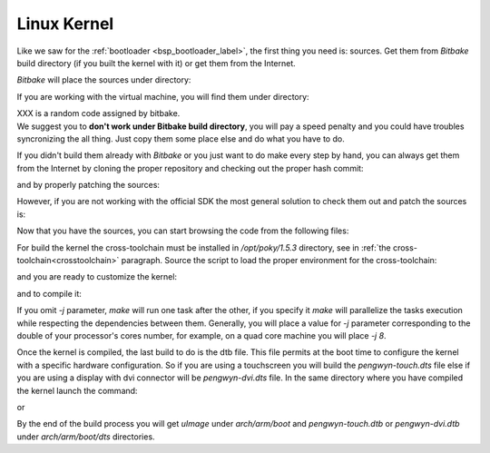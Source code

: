 Linux Kernel
============

Like we saw for the :ref:`bootloader <bsp_bootloader_label>`, the first thing you need is: sources.
Get them from *Bitbake* build directory (if you built the kernel with it) or get them from the Internet.

*Bitbake* will place the sources under directory:

.. host::

 | /path/to/build/tmp/work/pengwyn-poky-linux-gnueabi/linux-ti-staging/3.12.17-r22a/git


If you are working with the virtual machine, you will find them under directory:

.. host::

 | /home/@user@/architech_sdk/architech/@board-alias@/yocto/build/tmp/work/pengwyn-poky-linux-gnueabi/linux-ti-staging/3.12.17-r22a+XXX/git

| XXX is a random code assigned by bitbake.
| We suggest you to **don't work under Bitbake build directory**, you will pay a speed penalty and you could have troubles syncronizing the all thing. Just copy them some place else and do what you have to do.

If you didn't build them already with *Bitbake* or you just want to do make every step by hand, you can
always get them from the Internet by cloning the proper repository and checking out the proper hash commit:

.. host::

 | cd ~/Documents
 | git clone git://git.ti.com/ti-linux-kernel/ti-linux-kernel.git
 | cd ti-linux-kernel
 | git checkout f0d4672333685697320f4907d5b4d3919121c299

and by properly patching the sources:

.. host::

 | cd ~/Documents
 | patch -p1 -d ti-linux-kernel/ < /home/@user@/architech_sdk/architech/@board-alias@/yocto/meta-pengwyn/recipes-kernel/linux/linux-ti-staging-3.12.17/0002-pengwyn.patch
 | cp /home/@user@/architech_sdk/architech/@board-alias@/yocto/meta-pengwyn/recipes-kernel/linux/linux-ti-staging-3.12.17/defconfig ti-linux-kernel/arch/arm/configs/pengwyn_defconfig

However, if you are not working with the official SDK the most general solution to check them out and patch the sources is:

.. host::

 | cd ~/Documents
 | git clone -b dora https://github.com/architech-boards/meta-pengwyn.git
 | git clone -b dora git://git.yoctoproject.org/meta-ti.git
 | patch -p1 -d ti-linux-kernel/ < meta-pengwyn/recipes-kernel/linux/linux-ti-staging-3.12.17/0002-pengwyn.patch
 | cp meta-pengwyn/recipes-kernel/linux/linux-ti-staging-3.12.17/defconfig ti-linux-kernel/arch/arm/configs/pengwyn_defconfig


Now that you have the sources, you can start browsing the code from the following files:

.. host::

 | ~/Documents/ti-linux-kernel/arch/arm/boot/dts/pengwyn-common.dtsi
 | ~/Documents/ti-linux-kernel/arch/arm/boot/dts/pengwyn-dvi.dts
 | ~/Documents/ti-linux-kernel/arch/arm/boot/dts/pengwyn-touch.dts

For build the kernel the cross-toolchain must be installed in */opt/poky/1.5.3* directory, see in :ref:`the cross-toolchain<crosstoolchain>` paragraph.
Source the script to load the proper environment for the cross-toolchain:

.. host::

 | source /opt/poky/1.5.3/environment-setup-armv7a-vfp-neon-poky-linux-@eabi@
 | unset CFLAGS CPPFLAGS CXXFLAGS LDFLAGS

and you are ready to customize the kernel:

.. host::

 | cd ~/Documents/ti-linux-kernel
 | make pengwyn_defconfig
 | make menuconfig

and to compile it:

.. host::

 | make -j <2 * number of processor's cores> uImage

If you omit *-j* parameter, *make* will run one task after the other, if you specify it *make* will parallelize
the tasks execution while respecting the dependencies between them.
Generally, you will place a value for *-j* parameter corresponding to the double of your processor's cores number,
for example, on a quad core machine you will place *-j 8*.

Once the kernel is compiled, the last build to do is the dtb file. This file permits at the boot time to configure the kernel with a specific hardware configuration. So if you are using a touchscreen you will build the *pengwyn-touch.dts* file else if you are using a display with dvi connector will be *pengwyn-dvi.dts* file. In the same directory where you have compiled the kernel launch the command:

.. host::

 | make pengwn-touch.dtb

or

.. host::

 | make pengwyn-dvi.dtb

By the end of the build process you will get *uImage* under *arch/arm/boot* and *pengwyn-touch.dtb* or *pengwyn-dvi.dtb* under *arch/arm/boot/dts* directories.

